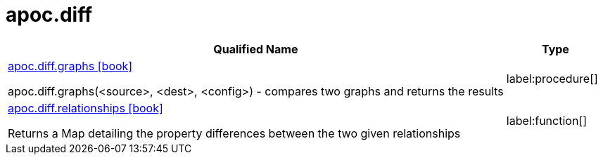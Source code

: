 = apoc.diff
:description: This section contains reference documentation for the apoc.get procedures.

[.procedures, opts=header, cols='5a,1a']
|===
| Qualified Name | Type
|xref::overview/apoc.diff/apoc.diff.graphs.adoc[apoc.diff.graphs icon:book[]]

apoc.diff.graphs(<source>, <dest>, <config>) - compares two graphs and returns the results
|label:procedure[]

|xref::overview/apoc.diff/apoc.diff.relationships.adoc[apoc.diff.relationships icon:book[]]

Returns a Map detailing the property differences between the two given relationships
|label:function[]
|===

